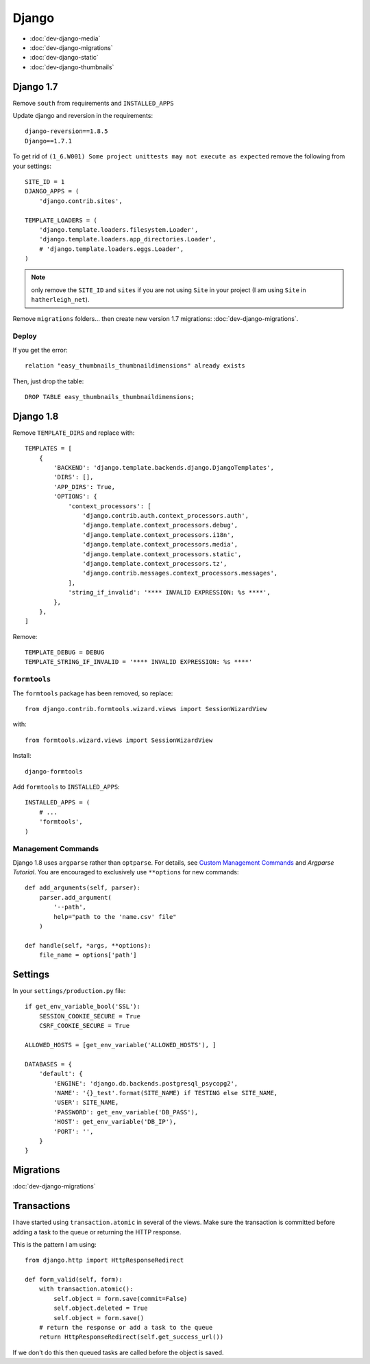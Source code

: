 Django
******

.. highlight:: python

- :doc:`dev-django-media`
- :doc:`dev-django-migrations`
- :doc:`dev-django-static`
- :doc:`dev-django-thumbnails`

Django 1.7
==========

Remove ``south`` from requirements and ``INSTALLED_APPS``

Update django and reversion in the requirements::

  django-reversion==1.8.5
  Django==1.7.1

To get rid of ``(1_6.W001) Some project unittests may not execute as expected``
remove the following from your settings::

  SITE_ID = 1
  DJANGO_APPS = (
      'django.contrib.sites',

  TEMPLATE_LOADERS = (
      'django.template.loaders.filesystem.Loader',
      'django.template.loaders.app_directories.Loader',
      # 'django.template.loaders.eggs.Loader',
  )

.. note:: only remove the ``SITE_ID`` and ``sites`` if you are not using
          ``Site`` in your project (I am using ``Site`` in
          ``hatherleigh_net``).

Remove ``migrations`` folders... then create new version 1.7 migrations:
:doc:`dev-django-migrations`.

Deploy
------

If you get the error::

  relation "easy_thumbnails_thumbnaildimensions" already exists

Then, just drop the table::

  DROP TABLE easy_thumbnails_thumbnaildimensions;

Django 1.8
==========

Remove ``TEMPLATE_DIRS`` and replace with::

  TEMPLATES = [
      {
          'BACKEND': 'django.template.backends.django.DjangoTemplates',
          'DIRS': [],
          'APP_DIRS': True,
          'OPTIONS': {
              'context_processors': [
                  'django.contrib.auth.context_processors.auth',
                  'django.template.context_processors.debug',
                  'django.template.context_processors.i18n',
                  'django.template.context_processors.media',
                  'django.template.context_processors.static',
                  'django.template.context_processors.tz',
                  'django.contrib.messages.context_processors.messages',
              ],
              'string_if_invalid': '**** INVALID EXPRESSION: %s ****',
          },
      },
  ]

Remove::

  TEMPLATE_DEBUG = DEBUG
  TEMPLATE_STRING_IF_INVALID = '**** INVALID EXPRESSION: %s ****'

``formtools``
-------------

The ``formtools`` package has been removed, so replace::

  from django.contrib.formtools.wizard.views import SessionWizardView

with::

  from formtools.wizard.views import SessionWizardView

Install::

  django-formtools

Add ``formtools`` to ``INSTALLED_APPS``::

  INSTALLED_APPS = (
      # ...
      'formtools',
  )

Management Commands
-------------------

Django 1.8 uses ``argparse`` rather than ``optparse``.  For details, see
`Custom Management Commands`_ and `Argparse Tutorial`.  You are encouraged to
exclusively use ``**options`` for new commands::

  def add_arguments(self, parser):
      parser.add_argument(
          '--path',
          help="path to the 'name.csv' file"
      )

  def handle(self, *args, **options):
      file_name = options['path']

Settings
========

In your ``settings/production.py`` file::

  if get_env_variable_bool('SSL'):
      SESSION_COOKIE_SECURE = True
      CSRF_COOKIE_SECURE = True

  ALLOWED_HOSTS = [get_env_variable('ALLOWED_HOSTS'), ]

  DATABASES = {
      'default': {
          'ENGINE': 'django.db.backends.postgresql_psycopg2',
          'NAME': '{}_test'.format(SITE_NAME) if TESTING else SITE_NAME,
          'USER': SITE_NAME,
          'PASSWORD': get_env_variable('DB_PASS'),
          'HOST': get_env_variable('DB_IP'),
          'PORT': '',
      }
  }

Migrations
==========

:doc:`dev-django-migrations`

.. _django_transactions:

Transactions
============

I have started using ``transaction.atomic`` in several of the views.  Make sure
the transaction is committed before adding a task to the queue or returning the
HTTP response.

This is the pattern I am using::

  from django.http import HttpResponseRedirect

  def form_valid(self, form):
      with transaction.atomic():
          self.object = form.save(commit=False)
          self.object.deleted = True
          self.object = form.save()
      # return the response or add a task to the queue
      return HttpResponseRedirect(self.get_success_url())

If we don't do this then queued tasks are called before the object is saved.


.. _`Argparse Tutorial`: https://docs.python.org/3/howto/argparse.html#argparse-tutorial
.. _`Custom Management Commands`: https://docs.djangoproject.com/en/1.8/howto/custom-management-commands/
